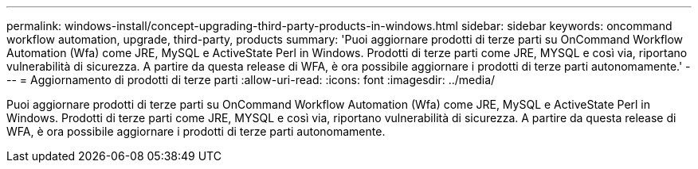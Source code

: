 ---
permalink: windows-install/concept-upgrading-third-party-products-in-windows.html 
sidebar: sidebar 
keywords: oncommand workflow automation, upgrade, third-party, products 
summary: 'Puoi aggiornare prodotti di terze parti su OnCommand Workflow Automation (Wfa) come JRE, MySQL e ActiveState Perl in Windows. Prodotti di terze parti come JRE, MYSQL e così via, riportano vulnerabilità di sicurezza. A partire da questa release di WFA, è ora possibile aggiornare i prodotti di terze parti autonomamente.' 
---
= Aggiornamento di prodotti di terze parti
:allow-uri-read: 
:icons: font
:imagesdir: ../media/


[role="lead"]
Puoi aggiornare prodotti di terze parti su OnCommand Workflow Automation (Wfa) come JRE, MySQL e ActiveState Perl in Windows. Prodotti di terze parti come JRE, MYSQL e così via, riportano vulnerabilità di sicurezza. A partire da questa release di WFA, è ora possibile aggiornare i prodotti di terze parti autonomamente.

